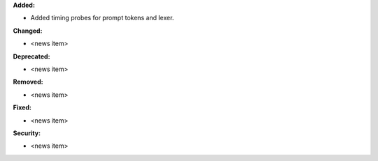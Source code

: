 **Added:**

* Added timing probes for prompt tokens and lexer.

**Changed:**

* <news item>

**Deprecated:**

* <news item>

**Removed:**

* <news item>

**Fixed:**

* <news item>

**Security:**

* <news item>
